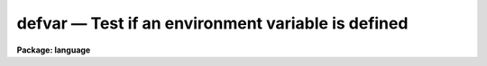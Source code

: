 .. _defvar:

defvar — Test if an environment variable is defined
===================================================

**Package: language**

.. raw:: html

  <H3>Name</H3>
  <! BeginSection: 'NAME'>
  <UL>
  <PRE>
  defpac  -- test if the named package is defined
  deftask -- test if the named task is defined
  defpar  -- test if the named parameter is defined
  defvar  -- test if the named environment variable is defined
  </PRE>
  </UL>
  <! EndSection:   'NAME'>
  <H3>Usage</H3>
  <! BeginSection: 'USAGE'>
  <UL>
  <PRE>
  defpac  (pacname)
  deftask (taskname)
  defpar  (param)
  defvar  (variable)
  </PRE>
  </UL>
  <! EndSection:   'USAGE'>
  <H3>Parameters</H3>
  <! BeginSection: 'PARAMETERS'>
  <UL>
  <DL>
  <DT><B>pacname</B></DT>
  <! Sec='PARAMETERS' Level=0 Label='pacname' Line='pacname'>
  <DD>An IRAF package name.
  </DD>
  </DL>
  <DL>
  <DT><B>taskname</B></DT>
  <! Sec='PARAMETERS' Level=0 Label='taskname' Line='taskname'>
  <DD>An IRAF taskname.  It may be specified as "<TT>taskname</TT>" or as
  "<TT>packagename.taskname</TT>".
  </DD>
  </DL>
  <DL>
  <DT><B>param</B></DT>
  <! Sec='PARAMETERS' Level=0 Label='param' Line='param'>
  <DD>An IRAF parameter name.  It may be specified as "<TT>paramname</TT>",
  "<TT>taskname.paramname</TT>" or "<TT>packagename.taskname.paramname</TT>".
  </DD>
  </DL>
  <DL>
  <DT><B>variable</B></DT>
  <! Sec='PARAMETERS' Level=0 Label='variable' Line='variable'>
  <DD>An environment variable name.  It may be specified as "<TT>varname</TT>".
  </DD>
  </DL>
  </UL>
  <! EndSection:   'PARAMETERS'>
  <H3>Description</H3>
  <! BeginSection: 'DESCRIPTION'>
  <UL>
  These routines return a boolean value indicating whether the
  relevant parameter, task or package has been defined.
  A task becomes defined when the package to which it belongs is "<TT>loaded</TT>"
  by entering the name of the package as a command, or whenever a <I>task</I>
  declaration is input to the CL.  A parameter becomes defined when the
  task to which it belongs is defined; the task need not be currently
  executing for its parameters to be defined.  When a package is exited,
  e.g., after entry of the <I>bye</I> command, all the task and parameter
  declarations for the package are discarded.  Environment variables may
  be either in the host environment, or in the CL environment as a result
  of a <I>set</I> or <I>reset</I> statement.
  </UL>
  <! EndSection:   'DESCRIPTION'>
  <H3>Examples</H3>
  <! BeginSection: 'EXAMPLES'>
  <UL>
  1. Test if a task exists.
  <P>
  <PRE>
  	cl&gt; if (deftask ("system.page"))
  	&gt;&gt;&gt;	print ("task page exists")
  	&gt;&gt;&gt; else
  	&gt;&gt;&gt;	print ("task page not found")
  	task page exists
  	cl&gt;
  </PRE>
  <P>
  2. Add the value of the named parameter into a sum, but only if the parameter
  exists (the example is for a script).
  <P>
  <PRE>
  	sum = 0
  	for (i=0;  i &lt;= 10;  i+=1) {
  	    parname = "data" // i
  	    if (defpar (parname)
  		sum += parname
  	}
  </PRE>
  <P>
  3. Checked whether the 'IRAFARCH' environment variable is defined.
  <P>
  <PRE>
  	cl&gt; if (defvar("IRAFARCH")) {
  	&gt;&gt;&gt;    print ("IRAFARCH is " // envget("IRAFARCH")
  	&gt;&gt;&gt; }
  	&gt;&gt;&gt; ;
  </PRE>
  </UL>
  <! EndSection:   'EXAMPLES'>
  <H3>See also</H3>
  <! BeginSection: 'SEE ALSO'>
  <UL>
  package, task, redefine, lparam
  </UL>
  <! EndSection:    'SEE ALSO'>
  
  <! Contents: 'NAME' 'USAGE' 'PARAMETERS' 'DESCRIPTION' 'EXAMPLES' 'SEE ALSO'  >
  
